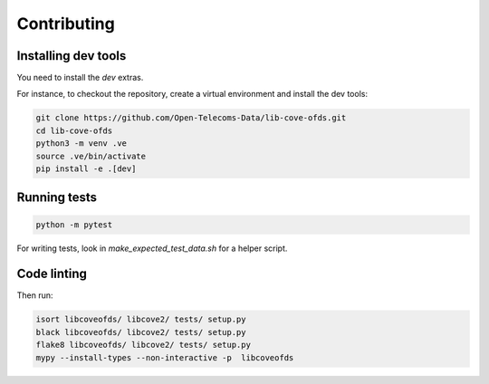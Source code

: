 Contributing
============

Installing dev tools
--------------------

You need to install the `dev` extras.

For instance, to checkout the repository, create a virtual environment and install the dev tools:

.. code-block:: bash

    git clone https://github.com/Open-Telecoms-Data/lib-cove-ofds.git
    cd lib-cove-ofds
    python3 -m venv .ve
    source .ve/bin/activate
    pip install -e .[dev]

Running tests
-------------

.. code-block:: bash

    python -m pytest

For writing tests, look in `make_expected_test_data.sh` for a helper script.

Code linting
------------

Then run:

.. code-block:: bash

    isort libcoveofds/ libcove2/ tests/ setup.py
    black libcoveofds/ libcove2/ tests/ setup.py
    flake8 libcoveofds/ libcove2/ tests/ setup.py
    mypy --install-types --non-interactive -p  libcoveofds
